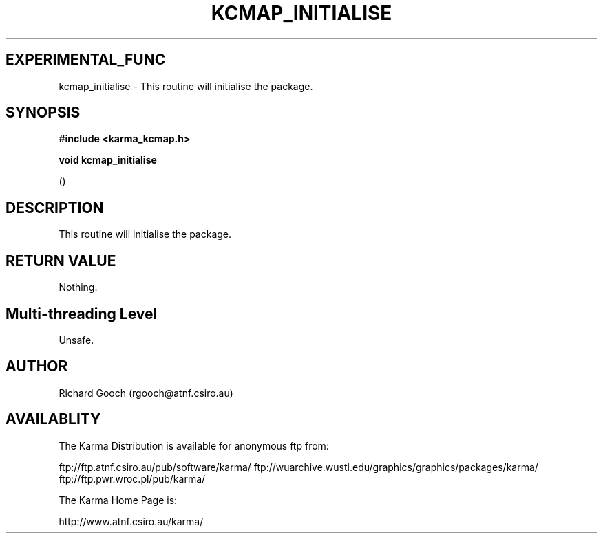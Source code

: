 .TH KCMAP_INITIALISE 3 "13 Nov 2005" "Karma Distribution"
.SH EXPERIMENTAL_FUNC
kcmap_initialise \- This routine will initialise the package.
.SH SYNOPSIS
.B #include <karma_kcmap.h>
.sp
.B void kcmap_initialise
.sp
()
.SH DESCRIPTION
This routine will initialise the package.
.SH RETURN VALUE
Nothing.
.SH Multi-threading Level
Unsafe.
.SH AUTHOR
Richard Gooch (rgooch@atnf.csiro.au)
.SH AVAILABLITY
The Karma Distribution is available for anonymous ftp from:

ftp://ftp.atnf.csiro.au/pub/software/karma/
ftp://wuarchive.wustl.edu/graphics/graphics/packages/karma/
ftp://ftp.pwr.wroc.pl/pub/karma/

The Karma Home Page is:

http://www.atnf.csiro.au/karma/
